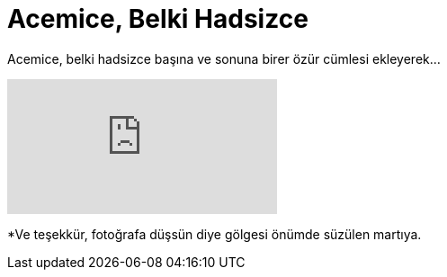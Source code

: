 = Acemice, Belki Hadsizce
:hp-tags:

Acemice, belki hadsizce başına ve sonuna birer özür cümlesi ekleyerek...

video::219262200[vimeo]

*Ve teşekkür, fotoğrafa düşsün diye gölgesi önümde süzülen martıya.

